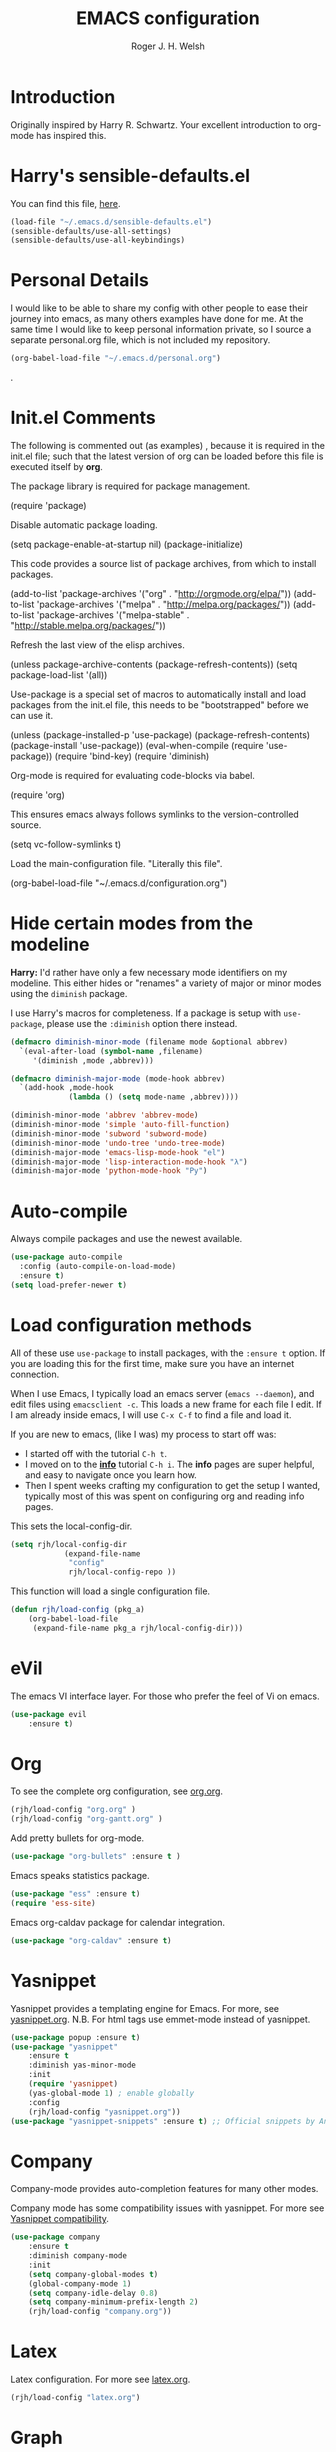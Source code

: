 #+TITLE: EMACS configuration
#+AUTHOR: Roger J. H. Welsh
#+EMAIL: rjhwelsh@gmail.com
#+PROPERTY: header-args    :results silent
#+STARTUP: content

* Introduction
Originally inspired by Harry R. Schwartz. Your excellent introduction to
org-mode has inspired this.
* Harry's sensible-defaults.el
You can find this file, [[https://github.com/hrs/sensible-defaults.el][here]].
#+BEGIN_SRC emacs-lisp
(load-file "~/.emacs.d/sensible-defaults.el")
(sensible-defaults/use-all-settings)
(sensible-defaults/use-all-keybindings)
#+END_SRC

* Personal Details
I would like to be able to share my config with other people to ease their
journey into emacs, as many others examples have done for me.
At the same time I would like to keep personal information private, so I source
a separate personal.org file, which is not included my repository.
#+BEGIN_SRC emacs-lisp
(org-babel-load-file "~/.emacs.d/personal.org")
#+END_SRC
.
* Init.el Comments
The following is commented out (as examples) , because it is required in the
init.el file; such that the latest version of org can be loaded before this file
is executed itself by *org*.

The package library is required for package management.
#+BEGIN_EXAMPLE emacs-lisp
 (require 'package)
#+END_EXAMPLE

Disable automatic package loading.
#+BEGIN_EXAMPLE emacs-lisp
 (setq package-enable-at-startup nil)
 (package-initialize)
#+END_EXAMPLE

This code provides a source list of package archives, from which to install packages.
#+BEGIN_EXAMPLE emacs-lisp
 (add-to-list 'package-archives '("org" . "http://orgmode.org/elpa/"))
 (add-to-list 'package-archives '("melpa" . "http://melpa.org/packages/"))
 (add-to-list 'package-archives '("melpa-stable" . "http://stable.melpa.org/packages/"))
#+END_EXAMPLE

Refresh the last view of the elisp archives.
#+BEGIN_EXAMPLE emacs-lisp
 (unless package-archive-contents
   (package-refresh-contents))
(setq package-load-list '(all))
#+END_EXAMPLE

Use-package is a special set of macros to automatically install and
load packages from the init.el file, this needs to be
"bootstrapped" before we can use it.
#+BEGIN_EXAMPLE emacs-lisp
(unless (package-installed-p 'use-package)
  (package-refresh-contents)
  (package-install 'use-package))
(eval-when-compile
  (require 'use-package))
(require 'bind-key)
(require 'diminish)
#+END_EXAMPLE

Org-mode is required for evaluating code-blocks via babel.
#+BEGIN_EXAMPLE emacs-lisp
(require 'org)
#+END_EXAMPLE

This ensures emacs always follows symlinks to the version-controlled source.
#+BEGIN_EXAMPLE emacs-lisp
(setq vc-follow-symlinks t)
#+END_EXAMPLE

Load the main-configuration file. "Literally this file".
#+BEGIN_EXAMPLE emacs-lisp
(org-babel-load-file "~/.emacs.d/configuration.org")
#+END_EXAMPLE

* Hide certain modes from the modeline

*Harry:* I'd rather have only a few necessary mode identifiers on my modeline.
This either hides or "renames" a variety of major or minor modes using the
=diminish= package.

I use Harry's macros for completeness. If a package is setup with =use-package=,
please use the =:diminish= option there instead.

#+BEGIN_SRC emacs-lisp
  (defmacro diminish-minor-mode (filename mode &optional abbrev)
    `(eval-after-load (symbol-name ,filename)
       '(diminish ,mode ,abbrev)))

  (defmacro diminish-major-mode (mode-hook abbrev)
    `(add-hook ,mode-hook
               (lambda () (setq mode-name ,abbrev))))

  (diminish-minor-mode 'abbrev 'abbrev-mode)
  (diminish-minor-mode 'simple 'auto-fill-function)
  (diminish-minor-mode 'subword 'subword-mode)
  (diminish-minor-mode 'undo-tree 'undo-tree-mode)
  (diminish-major-mode 'emacs-lisp-mode-hook "el")
  (diminish-major-mode 'lisp-interaction-mode-hook "λ")
  (diminish-major-mode 'python-mode-hook "Py")
#+END_SRC

* Auto-compile
Always compile packages and use the newest available.
#+BEGIN_SRC emacs-lisp
(use-package auto-compile
  :config (auto-compile-on-load-mode)
  :ensure t)
(setq load-prefer-newer t)
#+END_SRC

* Load configuration methods
All of these use =use-package= to install packages, with the =:ensure t= option.
If you are loading this for the first time, make sure you have an internet
connection.

When I use Emacs, I typically load an emacs server (=emacs --daemon=), and edit
files using =emacsclient -c=. This loads a new frame for each file I edit. If I
am already inside emacs, I will use =C-x C-f= to find a file and load it.

If you are new to emacs, (like I was) my process to start off was:
 * I started off with the tutorial =C-h t=.
 * I moved on to the [[info:info][*info*]] tutorial =C-h i=. The *info* pages are super
   helpful, and easy to navigate once you learn how.
 * Then I spent weeks crafting my configuration to get the setup I wanted,
   typically most of this was spent on configuring org and reading info pages.

This sets the local-config-dir.
#+BEGIN_SRC emacs-lisp
	(setq rjh/local-config-dir
				(expand-file-name
				 "config"
				 rjh/local-config-repo ))
#+END_SRC

This function will load a single configuration file.
#+BEGIN_SRC emacs-lisp
	(defun rjh/load-config (pkg_a)
		(org-babel-load-file
		 (expand-file-name pkg_a rjh/local-config-dir)))
#+END_SRC

* eVil
The emacs VI interface layer.
For those who prefer the feel of Vi on emacs.
#+BEGIN_SRC emacs-lisp
	(use-package evil
		:ensure t)
#+END_SRC

* Org
To see the complete org configuration, see [[file:config/org.org][org.org]].
#+BEGIN_SRC emacs-lisp
	(rjh/load-config "org.org" )
	(rjh/load-config "org-gantt.org" )
#+END_SRC

Add pretty bullets for org-mode.
#+BEGIN_SRC emacs-lisp
	(use-package "org-bullets" :ensure t )
#+END_SRC

Emacs speaks statistics package.
#+BEGIN_SRC emacs-lisp
	(use-package "ess" :ensure t)
	(require 'ess-site)
#+END_SRC

Emacs org-caldav package for calendar integration.
#+BEGIN_SRC emacs-lisp
	(use-package "org-caldav" :ensure t)
#+END_SRC

* Yasnippet
Yasnippet provides a templating engine for Emacs.
For more, see [[file:config/yasnippet.org][yasnippet.org]].
N.B. For html tags use emmet-mode instead of yasnippet.
#+BEGIN_SRC emacs-lisp
	(use-package popup :ensure t)
	(use-package "yasnippet"
		:ensure t
		:diminish yas-minor-mode
		:init
		(require 'yasnippet)
		(yas-global-mode 1) ; enable globally
		:config
		(rjh/load-config "yasnippet.org"))
	(use-package "yasnippet-snippets" :ensure t) ;; Official snippets by AndreaCrotti
#+END_SRC

* Company
Company-mode provides auto-completion features for many other modes.

Company mode has some compatibility issues with yasnippet.
For more see [[file:config/company.org::*Yasnippet%20compatibility][Yasnippet compatibility]].

#+BEGIN_SRC emacs-lisp
	(use-package company
		:ensure t
		:diminish company-mode
		:init
		(setq company-global-modes t)
		(global-company-mode 1)
		(setq company-idle-delay 0.8)
		(setq company-minimum-prefix-length 2)
		(rjh/load-config "company.org"))
#+END_SRC

* Latex
Latex configuration.
For more see [[file:config/latex.org][latex.org]].
#+BEGIN_SRC emacs-lisp
	(rjh/load-config "latex.org")
#+END_SRC

* Graph
Some packages for graphing.
#+BEGIN_SRC emacs-lisp
	(use-package "gnuplot" :ensure t )
	(use-package "graphviz-dot-mode" :ensure t )
#+END_SRC

* UML
Plantuml for uml diagramming.
PlantUML is a java program for quickly constructing uml diagrams.
http://plantuml.com/
https://github.com/skuro/plantuml-mode

Flycheck is used for syntax checking.
https://github.com/alexmurray/flycheck-plantuml

#+BEGIN_SRC emacs-lisp
	(use-package "plantuml-mode" :ensure t
		:init
		(setq plantuml-jar-path "/usr/share/plantuml/lib/plantuml.jar")
		(add-to-list 'auto-mode-alist '("\\.plantuml\\'" . plantuml-mode))
		(add-to-list
		 'org-src-lang-modes '("plantuml" . plantuml))
		(setq org-plantuml-jar-path plantuml-jar-path)
		:config
		(plantuml-set-output-type "svg"))

	(use-package "flycheck-plantuml"
    :requires flycheck plantuml-mode
		:init
		(with-eval-after-load 'flycheck
			(require 'flycheck-plantuml)
			(flycheck-plantuml-setup))
		:ensure t)
#+END_SRC

* Git
I use =magit= for git integration.
The following key-bindings are for global convenience.
Use =C-x g ?= to get a quick command listing.
#+BEGIN_SRC emacs-lisp
	(use-package magit
		:ensure t
		:pin melpa-stable
		:bind (("C-x g" . magit-status)
					 ("C-x M-g" . magit-dispatch-popup)))
#+END_SRC

Git time-machine provides a mode for traversing the git history of a file.
Use =M-x git-timemachine=, =np= to navigate and =q= to quit.
#+BEGIN_SRC emacs-lisp
	(use-package "git-timemachine" :ensure t )
#+END_SRC

* Java
JDEE - Java Development Environment for Emacs

The jdee-server should be installed on your system, if it isn't please use the
following link to install the latest version. [[https://github.com/jdee-emacs/jdee-server][jdee-server@github]].
Jdee-server depends on Maven-3.

Setup jdee to use the following server directory, =~/.emacs.d/jdee-server/target=.
This is configurable in personal.org.

Use =M-x jdee-mode= to invoke jdee.

For more documentation, please see http://jdee.sourceforge.net/jdedoc/html/jde-ug/jde-ug.html
#+BEGIN_SRC emacs-lisp
	(use-package "jdee"
		:ensure t
		:config
		(setq jdee-global-classpath '("."))) ;; Use the current working directory as a classpath for java projects.
#+END_SRC

* Python
The Emacs Python Development Environment. This is a full featured environment
for python development. For introspection and analysis of Python sources, Elpy
mainly relies on Jedi. Jedi is known to have some problems coping with
badly-formatted Python.

For more see [[file:config/python.org][python.org]].

#+BEGIN_SRC emacs-lisp
	(use-package "elpy"
		:ensure t
		:init
		(elpy-enable)
		(setq python-indent 2)
		:config
		(rjh/load-config "python.org"))
#+END_SRC

#+BEGIN_SRC emacs-lisp
	(use-package "company-jedi"
		:requires company
		:ensure t)
#+END_SRC

* Irony                                                               :Cpp:C:
	https://github.com/Sarcasm/irony-mode
irony-mode is an Emacs minor-mode that aims at improving the editing experience
for the C, C++ and Objective-C languages. It works by using a combination of an
Emacs package and a C++ program (irony-server) exposing =libclang=.

This configuration is from [[http://martinsosic.com/development/emacs/2017/12/09/emacs-cpp-ide.html][Martin Sosic]].

Brief note.
Irony is faster, and rtags is more feature-complete.

For complete installation details please see https://github.com/Sarcasm/irony-mode#installation

#+BEGIN_SRC emacs-lisp
	(use-package irony
		:ensure t
		:config
		(progn
			;; If irony server was never installed, install it.
			(unless (irony--find-server-executable) (call-interactively #'irony-install-server))
			(add-hook 'c++-mode-hook 'irony-mode)
			(add-hook 'c-mode-hook 'irony-mode)
			;; Use compilation database first, clang_complete as fallback.
			(setq-default irony-cdb-compilation-databases '(irony-cdb-libclang
																											irony-cdb-clang-complete))
			(add-hook 'irony-mode-hook 'irony-cdb-autosetup-compile-options)))
#+END_SRC
#+BEGIN_SRC emacs-lisp
	;; I use irony with company to get code completion.
	(use-package company-irony
		:requires company irony
		:ensure t
		:config
		(progn
			(eval-after-load 'company '(add-to-list 'company-backends 'company-irony))))
#+END_SRC
#+BEGIN_SRC emacs-lisp
	;; I use irony with flycheck to get real-time syntax checking.
	(use-package flycheck-irony
		:requires flycheck irony
		:ensure t
		:config
		(progn
			(eval-after-load 'flycheck '(add-hook 'flycheck-mode-hook #'flycheck-irony-setup))))
#+END_SRC
#+BEGIN_SRC emacs-lisp
	;; Eldoc shows argument list of the function you are currently writing in the echo area.
	(use-package irony-eldoc
		:requires eldoc irony
		:ensure t
		:config
		(progn
			(add-hook 'irony-mode-hook #'irony-eldoc)))
#+END_SRC

 Setup is similar to rtags.org (RTag).
 See [[./rtags.org::Setup][rtags.org]] or [[https://github.com/Sarcasm/irony-mode#compilation-database][Compilation Databases]] for more details.

 A compilation database (compile_commands.json) is required.
 See Sarcasm's notes on the [[https://sarcasm.github.io/notes/dev/compilation-database.html][Compilation Database]] for extensive documentation on
 what this is, and why it is important.

** Irony project setup
*** cmake
	#+BEGIN_EXAMPLE
	cmake -DCMAKE_EXPORT_COMPILE_COMMANDS=1 .
	#+END_EXAMPLE

* Rtags                                                               :Cpp:C:
 This configuration is from [[http://martinsosic.com/development/emacs/2017/12/09/emacs-cpp-ide.html][Martin Sosic]].

 Brief note.
 Irony is faster, and rtags is more feature-complete.

 https://github.com/Andersbakken/rtags
 http://www.rtags.net

 RTags is a client/server application that indexes C/C++ code and keeps a
 persistent file-based database of references, declarations, definitions,
 symbolnames etc.

 #+BEGIN_SRC emacs-lisp
	 (use-package rtags
		 :ensure t
		 :config
		 (progn
		   (setq rtags-path "~/.emacs.d/rtags/build/bin")
			 (unless (rtags-executable-find "rc") (error "Binary rc is not installed!"))
			 (unless (rtags-executable-find "rdm") (error "Binary rdm is not installed!"))

			 (define-key c-mode-base-map (kbd "M-.") 'rtags-find-symbol-at-point)
			 (define-key c-mode-base-map (kbd "M-,") 'rtags-find-references-at-point)
			 (define-key c-mode-base-map (kbd "M-?") 'rtags-display-summary)
			 (rtags-enable-standard-keybindings)

			 (setq rtags-use-helm t)

			 ;; Shutdown rdm when leaving emacs.
			 (add-hook 'kill-emacs-hook 'rtags-quit-rdm)
			 (add-hook 'c-mode-hook 'rtags-start-process-unless-running)
			 (add-hook 'c++-mode-hook 'rtags-start-process-unless-running)
			 (add-hook 'objc-mode-hook 'rtags-start-process-unless-running)))

 #+END_SRC
 #+BEGIN_SRC emacs-lisp
	 ;; TODO: Has no coloring! How can I get coloring?
	 (use-package helm-rtags
		 :requires helm rtags
		 :ensure t
		 :config
		 (progn
			 (setq rtags-display-result-backend 'helm)))
 #+END_SRC
 #+BEGIN_SRC emacs-lisp
	 ;; Use rtags for auto-completion.
	 (use-package company-rtags
		 :requires company rtags
	   :ensure t
		 :config
		 (progn
			 (setq rtags-autostart-diagnostics t)
			 (rtags-diagnostics)
			 (setq rtags-completions-enabled t)
			 (push 'company-rtags company-backends)
			 ))
 #+END_SRC
 #+BEGIN_SRC emacs-lisp
	 ;; Live code checking.
	 (use-package flycheck-rtags
		 :requires flycheck rtags
	   :ensure t
		 :config
		 (progn
			 ;; ensure that we use only rtags checking
			 ;; https://github.com/Andersbakken/rtags#optional-1
			 (defun setup-flycheck-rtags ()
				 (flycheck-select-checker 'rtags)
				 (setq-local flycheck-highlighting-mode nil) ;; RTags creates more accurate overlays.
				 (setq-local flycheck-check-syntax-automatically nil)
				 (rtags-set-periodic-reparse-timeout 2.0)  ;; Run flycheck 2 seconds after being idle.
				 )
			 (add-hook 'c-mode-hook #'setup-flycheck-rtags)
			 (add-hook 'c++-mode-hook #'setup-flycheck-rtags)))
 #+END_SRC

** Dependencies
 See https://github.com/Andersbakken/rtags#tldr-quickstart for details.
*** The rtags binaries
	Build the rtags binaries. The following configuration for =Rtags= will make
	them available to emacs.
	#+BEGIN_EXAMPLE bash
	git clone --recursive https://github.com/Andersbakken/rtags.git ~/.emacs.d/rtags
	cd ~/.emacs.d/rtags
	mkdir -vp build
	cd build
	cmake -DCMAKE_EXPORT_COMPILE_COMMANDS=1 ..
	make
	#+END_EXAMPLE

** Rtags project setup
 For more details, please see [[https://github.com/Andersbakken/rtags#setup][here]].

 Basically a =compile_commands.json= is required for rtags to work with your
 project. Clang requires information about how your sources are compiled in order
 to properly index them.

 #+BEGIN_EXAMPLE
 rc -c gcc -I... -fsomeflag -c foobar.c
 rc -J /path/to/a/directory/containing/compile_commands.json
 #+END_EXAMPLE

 You can generate a compile_commands.json with various different tools, one might
 fit better than the other, depending on your project build system. See below for
 examples.

*** ninja
 #+BEGIN_EXAMPLE
 ninja -t compdb cxx cc > compile_commands.json
 rc -J
 #+END_EXAMPLE
*** cmake
 #+BEGIN_EXAMPLE
 cmake -DCMAKE_EXPORT_COMPILE_COMMANDS=1 .
 rc -J
 #+END_EXAMPLE
*** bear
 For other projects, see [[https://github.com/rizsotto/Bear][Bear]].
 #+BEGIN_EXAMPLE
 make clean
 bear make
 rc -J
 # Parse commands for a specific target only
 make clean
 bear make rdm
 rc -J
 #+END_EXAMPLE
*** make
 For not too complex makefiles, you can do this.
 #+BEGIN_EXAMPLE
 make clean
 make -nk | rc -c -
 #+END_EXAMPLE
*** mitm
 You can also *man-in-the-middle* your gcc, cc, c++ commands such that rc will
 make sure RTags knows about it.
 #+BEGIN_EXAMPLE
 ln -s /path/to/rtags/bin/gcc-rtags-wrapper.sh /somewhere/that/is/in/your/path/before/usr/bin/gcc
 ln -s /path/to/rtags/bin/gcc-rtags-wrapper.sh /somewhere/that/is/in/your/path/before/usr/bin/c++
 ln -s /path/to/rtags/bin/gcc-rtags-wrapper.sh /somewhere/that/is/in/your/path/before/usr/bin/cc
 ln -s /path/to/rtags/bin/gcc-rtags-wrapper.sh /somewhere/that/is/in/your/path/before/usr/bin/g++
 #+END_EXAMPLE
 RTags will group source files into projects based on some heuristics.

* Code browser
ECB - The Emacs code browser.
For more information, see http://ecb.sourceforge.net/.
#+BEGIN_SRC emacs-lisp
	(use-package "ecb"
		:ensure t )
#+END_SRC

* Finding files
The following commands will help you when locating files.
Use =M-x= to run a command in Emacs.
    - find-file :: Opens up a file buffer
									 ( =C-x C-f= )
		- find-dired :: Opens up a directory buffer.
		- find-name-dired :: Finds files matching a pattern.
		- find-grep-dired :: Finds files containing a pattern.

In any of the =dired= buffers you can perform certain actions.
For example to start a =query-replace-regexp=, hit the =Q= key.

For more information, hit =?= inside any =dired= buffer.
And =h= for more advanced help.

* Spell checker
#+BEGIN_SRC emacs-lisp
	(use-package "flycheck" :ensure t
		:diminish flycheck-mode
		:diminish flyspell-mode)
#+END_SRC
* Flash cards
Pamparam provides a flashcard engine for org documents.
For more details see [[file:config/pamparam.org][pamparam.org]].
#+BEGIN_SRC emacs-lisp
	(use-package "pamparam"
		:ensure t
		:init
		(setq pamparam-path "~/.emacs.d/flashcards.pam")
		(rjh/load-config "pamparam.org"))
#+END_SRC

* Authentication
=oauth= package.
Mainly for Google authentication.
#+BEGIN_SRC emacs-lisp
	(use-package "oauth2" :ensure t)
#+END_SRC

Pinentry for gpg-agent
#+BEGIN_SRC emacs-lisp
	(use-package "pinentry" :ensure t)
#+END_SRC
Please ensure the following setting is enabled for =~/.gnupg/gpg-agent.conf=.
	#+BEGIN_EXAMPLE
	allow-emacs-pinentry
	#+END_EXAMPLE
This is [[https://www.gnu.org/software/emacs/manual/html_mono/epa.html#fnd-1][required]] for GnuPG 2.1.5 or later; if you do not use a graphical
=pinentry= program.

* Mutt
This file provides integration with mutt.
For more see [[file:config/mutt.org][mutt.org]]
#+BEGIN_SRC emacs-lisp
	(rjh/load-config "mutt.org")
#+END_SRC

* Address-book
BBDB, The insidious big brother database.
#+BEGIN_SRC emacs-lisp
	(use-package bbdb
		:ensure t
		:init
		(require 'bbdb)
		(setq bbdb-file "~/.bbdb/bbdb"
					bbdb-phone-style nil)
		(bbdb-initialize 'message)
		(bbdb-insinuate-message)
		)
#+END_SRC

BBDB vcard import/export.
Use =bbdb-vcard-import-file= to import a vcard file.
And =bbdb-vcard-export-file= to export a vcard file.
#+BEGIN_SRC emacs-lisp
	(use-package bbdb-vcard
	  :requires bbdb
		:ensure t
		:init
		(require 'bbdb-vcard)
		(setq bbdb-vcard-directory "~/.bbdb"))
#+END_SRC

* Calendar
 Calfw - The pretty Calendar
For more information see the configuration file, [[file:config/calfw.org][calfw.org]].
	#+BEGIN_SRC emacs-lisp
		(use-package "calfw"
			:ensure t
			:init
			(rjh/load-config "calfw.org")
			:bind ("C-x a c" . rjh/two-week-view))

		(use-package "calfw-org"
			:ensure t
			:init
			(require 'calfw-org)
			(setq cfw:org-overwrite-default-keybinding t)) ;; Org-mode like keybindings

		(use-package "calfw-ical"
			:ensure t
			:init
			(require 'calfw-ical))

		(use-package "calfw-cal"
			:ensure t
			:init
			(require 'calfw-cal))
	#+END_SRC

Diary mode configuration.
For more details see [[file:config/diary.org][diary.org]].
#+BEGIN_SRC emacs-lisp
	(rjh/load-config "diary.org")
#+END_SRC

* Emacs lisp
An api for working with files in Emacs lisp.
( https://github.com/rejeep/f.el )
#+BEGIN_SRC emacs-lisp
	(use-package "f" :ensure t )
#+END_SRC

* MULE
Multi-lingual environment for Emacs.
For more see [[file:config/mule.org][mule.org]]
#+BEGIN_SRC emacs-lisp
	(set-language-environment "Japanese")
	(load-library "anthy")
#+END_SRC

Font correction.
#+BEGIN_SRC emacs-lisp
	(defun rjh/font-correction ()
		(set-fontset-font
		 (frame-parameter nil 'font)
		 'japanese-jisx0208
		 '("Sazanami Gothic" . "unicode-bmp")))
	(if (daemonp)
			'()
		(rjh/font-correction))
#+END_SRC

* Workgroups
Workgroups provides defined layouts for Emacs.
( https://github.com/tlh/workgroups.el )
 #+BEGIN_SRC emacs-lisp
	 (use-package "workgroups"
		 :init
		 (require 'workgroups)
		 (workgroups-mode 1)
		 (setq wg-prefix-key (kbd "C-c w"))
		 (wg-load "~/.emacs.d/workgroups" )
		 :ensure t )
 #+END_SRC

Keybindings:
Use the following with <prefix> ;
   + C-c w :: <prefix>
   + c :: wg-create-workgroup
	 + A :: wg-rename-workgroup
	 + v :: wg-switch-to-workgroup
	 + n/p :: next/prev workgroup
	 + 0-9 :: switch thru positions in list
	 + w :: wg-toggle-morph (animation)
	 + C-s/l :: save / load workgroup
   + k :: kill workgroup
   + ,/. :: move left/right in group listing
	 + ? :: wg-help

* Themes
Use the =diff-hl= package to highlight changed-and-uncommitted lines when
programming.
#+BEGIN_SRC emacs-lisp
	(use-package diff-hl
		:ensure t
		:init
		(require 'diff-hl)
		(add-hook 'prog-mode-hook 'turn-on-diff-hl-mode)
		(add-hook 'vc-dir-mode-hook 'turn-on-diff-hl-mode))
#+END_SRC

For more on themes, checkout [[file:config/theme.org][theme.org]].
#+BEGIN_SRC emacs-lisp
	(use-package "material-theme" :ensure t )
	(use-package "solarized-theme"
		:ensure t
		:config
		(defun hrs/apply-theme ()
			(setq solarized-use-variable-pitch nil)
			(setq solarized-height-plus-1 1.0)
			(setq solarized-height-plus-2 1.0)
			(setq solarized-height-plus-3 1.0)
			(setq solarized-height-plus-4 1.0)
			(setq solarized-high-contrast-mode-line t)
			(load-theme 'solarized-dark t)))
	(use-package "fill-column-indicator" :ensure t )
	(rjh/load-config "theme.org")
#+END_SRC

Miscellaneous text options.
For more info see [[file:config/text.org][text.org]].
#+BEGIN_SRC emacs-lisp
	(rjh/load-config "text.org")
#+END_SRC

* Telephone line
A pretty message bar for Emacs.
( https://github.com/dbordak/telephone-line )
#+BEGIN_SRC emacs-lisp
	(use-package telephone-line
		:ensure t
		:config
		(rjh/load-config "telephone-line.org"))
;	 :init
	(require 'telephone-line)
	(telephone-line-mode 1)
#+END_SRC

* Abbrev
Abbreviation configuration.
For more see [[file:config/abbrev.org][abbrev.org]].
#+BEGIN_SRC emacs-lisp
	(rjh/load-config "abbrev.org")
#+END_SRC
* Fonts
Setup font functions, mostly courtesy of Harry Schwartz.
For more see [[file:config/fonts.org][fonts.org]].
#+BEGIN_SRC emacs-lisp
	(rjh/load-config "fonts.org")
#+END_SRC

* Backups
Setup file backup behaviour for Emacs.
For more see [[file:config/backup.org][backup.org]].
#+BEGIN_SRC emacs-lisp
	(rjh/load-config "backup.org")
#+END_SRC

* Undo tree
By default =C-/= will undo.
Now =C-S-/= will redo.
=C-x u= will provide a visual undo tree which can be navigated with the arrow
keys. Type =q= to exit.

See [[http://pragmaticemacs.com/emacs/advanced-undoredo-with-undo-tree/][here]] for examples.
#+BEGIN_SRC emacs-lisp
	(use-package "undo-tree"
		:ensure t
		:init
		(global-undo-tree-mode 1)
		(defalias 'redo 'undo-tree-redo)
		(global-set-key (kbd "C-S-/") 'redo))
#+END_SRC

* Recentf
Save recent files list between sessions.

Enable recentf-mode, set max items, set keybinding.
#+BEGIN_SRC emacs-lisp
	(recentf-mode 1)
	(setq recentf-max-menu-items 100)
	(global-set-key "\C-x\ \C-r" 'recentf-open-files)
#+END_SRC

Save recent files every 5 minutes.
#+BEGIN_SRC emacs-lisp
	(run-at-time nil (* 5 60) 'recentf-save-list)
#+END_SRC

* Numbers
Methods for manipulating numbers in Emacs.
For more details see [[file:config/numbers.org][numbers.org]]
#+BEGIN_SRC emacs-lisp
	(rjh/load-config "startup.org")
#+END_SRC

Keybindings
#+BEGIN_SRC emacs-lisp
(global-set-key (kbd "C-M-+") 'my-increment-number-decimal)
(global-set-key (kbd "C-M--") 'my-decrement-number-decimal)
#+END_SRC

* Startup
Start-up configuration.
For more see [[file:config/startup.org][startup.org]].
#+BEGIN_SRC emacs-lisp
	(rjh/load-config "startup.org")
#+END_SRC
